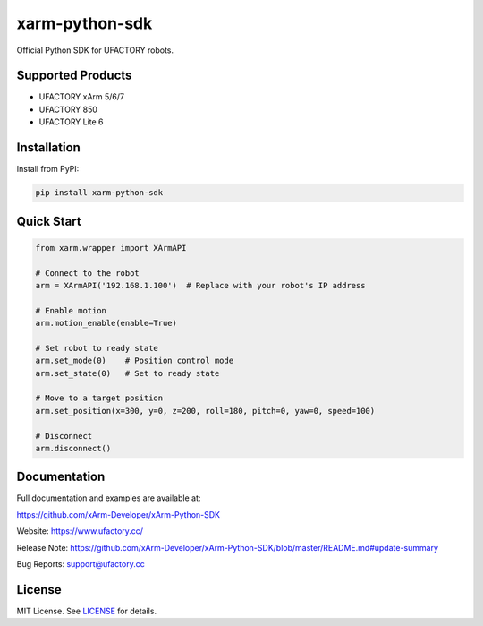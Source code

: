 xarm-python-sdk
===============

.. image:: https://badge.fury.io/py/xarm-python-sdk.svg
    :target: https://pypi.org/project/xarm-python-sdk/

.. image:: https://img.shields.io/github/license/xArm-Developer/xArm-Python-SDK.svg
    :target: https://github.com/xArm-Developer/xArm-Python-SDK/blob/main/LICENSE

.. image:: https://img.shields.io/pypi/pyversions/xarm-python-sdk.svg
    :target: https://pypi.org/project/xarm-python-sdk/

Official Python SDK for UFACTORY robots.

Supported Products
------------------

- UFACTORY xArm 5/6/7
- UFACTORY 850
- UFACTORY Lite 6

Installation
------------

Install from PyPI:

.. code-block:: bash

    pip install xarm-python-sdk

Quick Start
-----------

.. code-block:: python

    from xarm.wrapper import XArmAPI

    # Connect to the robot
    arm = XArmAPI('192.168.1.100')  # Replace with your robot's IP address

    # Enable motion
    arm.motion_enable(enable=True)

    # Set robot to ready state
    arm.set_mode(0)    # Position control mode
    arm.set_state(0)   # Set to ready state

    # Move to a target position
    arm.set_position(x=300, y=0, z=200, roll=180, pitch=0, yaw=0, speed=100)

    # Disconnect
    arm.disconnect()

Documentation
-------------

Full documentation and examples are available at:

https://github.com/xArm-Developer/xArm-Python-SDK

Website: https://www.ufactory.cc/

Release Note: https://github.com/xArm-Developer/xArm-Python-SDK/blob/master/README.md#update-summary

Bug Reports: support@ufactory.cc

License
-------

MIT License. See `LICENSE <https://github.com/xArm-Developer/xArm-Python-SDK/blob/master/LICENSE>`_ for details.
